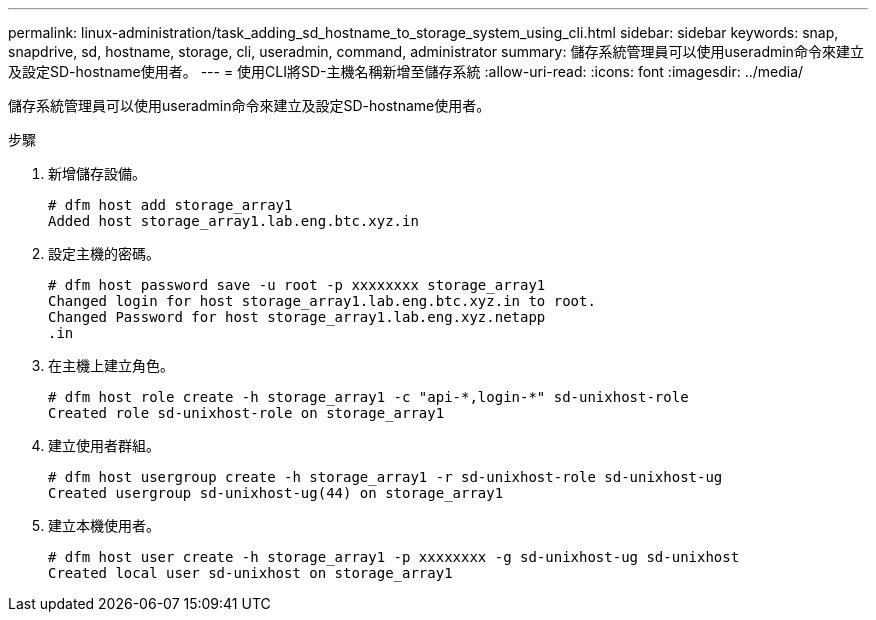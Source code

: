 ---
permalink: linux-administration/task_adding_sd_hostname_to_storage_system_using_cli.html 
sidebar: sidebar 
keywords: snap, snapdrive, sd, hostname, storage, cli, useradmin, command, administrator 
summary: 儲存系統管理員可以使用useradmin命令來建立及設定SD-hostname使用者。 
---
= 使用CLI將SD-主機名稱新增至儲存系統
:allow-uri-read: 
:icons: font
:imagesdir: ../media/


[role="lead"]
儲存系統管理員可以使用useradmin命令來建立及設定SD-hostname使用者。

.步驟
. 新增儲存設備。
+
[listing]
----
# dfm host add storage_array1
Added host storage_array1.lab.eng.btc.xyz.in
----
. 設定主機的密碼。
+
[listing]
----
# dfm host password save -u root -p xxxxxxxx storage_array1
Changed login for host storage_array1.lab.eng.btc.xyz.in to root.
Changed Password for host storage_array1.lab.eng.xyz.netapp
.in
----
. 在主機上建立角色。
+
[listing]
----
# dfm host role create -h storage_array1 -c "api-*,login-*" sd-unixhost-role
Created role sd-unixhost-role on storage_array1
----
. 建立使用者群組。
+
[listing]
----
# dfm host usergroup create -h storage_array1 -r sd-unixhost-role sd-unixhost-ug
Created usergroup sd-unixhost-ug(44) on storage_array1
----
. 建立本機使用者。
+
[listing]
----
# dfm host user create -h storage_array1 -p xxxxxxxx -g sd-unixhost-ug sd-unixhost
Created local user sd-unixhost on storage_array1
----


